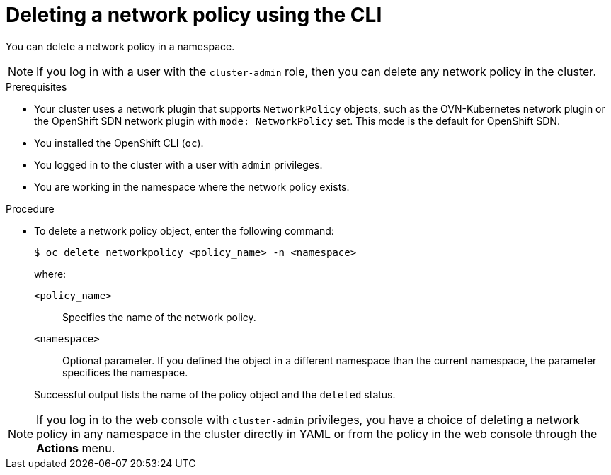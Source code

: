 // Module included in the following assemblies:
//
// * networking/network_security/network_policy/deleting-network-policy.adoc
// * networking/multiple_networks/configuring-multi-network-policy.adoc
// * microshift_networking/microshift-network-policy/microshift-editing-network-policy.adoc

:name: network
:role: admin
ifeval::["{context}" == "configuring-multi-network-policy"]
:multi:
:name: multi-network
:role: cluster-admin
endif::[]

:_mod-docs-content-type: PROCEDURE
[id="nw-networkpolicy-delete-cli_{context}"]
= Deleting a {name} policy using the CLI

You can delete a {name} policy in a namespace.

ifndef::multi,microshift[]
[NOTE]
====
If you log in with a user with the `cluster-admin` role, then you can delete any network policy in the cluster.
====
endif::multi,microshift[]

.Prerequisites
ifndef::microshift[]
* Your cluster uses a network plugin that supports `NetworkPolicy` objects, such as the OVN-Kubernetes network plugin or the OpenShift SDN network plugin with `mode: NetworkPolicy` set. This mode is the default for OpenShift SDN.
endif::microshift[]
* You installed the OpenShift CLI (`oc`).
ifndef::microshift[]
* You logged in to the cluster with a user with `{role}` privileges.
endif::microshift[]
* You are working in the namespace where the {name} policy exists.

.Procedure

* To delete a {name} policy object, enter the following command:
+
[source,terminal,subs="attributes+"]
----
$ oc delete {name}policy <policy_name> -n <namespace>
----
+
--
where:

`<policy_name>`:: Specifies the name of the {name} policy.
`<namespace>`:: Optional parameter. If you defined the object in a different namespace than the current namespace, the parameter specifices the namespace.
--
+
Successful output lists the name of the policy object and the `deleted` status.

ifdef::multi[]
:!multi:
endif::multi[]
:!name:
:!role:

ifndef::microshift[]
[NOTE]
====
If you log in to the web console with `cluster-admin` privileges, you have a choice of deleting a network policy in any namespace in the cluster directly in YAML or from the policy in the web console through the *Actions* menu.
====
endif::microshift[]